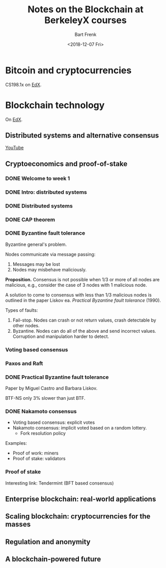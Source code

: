 #+TITLE: Notes on the Blockchain at BerkeleyX courses
#+AUTHOR: Bart Frenk
#+DATE: <2018-12-07 Fri>


* Bitcoin and cryptocurrencies
CS198.1x on [[https://courses.edx.org/courses/course-v1:BerkeleyX+CS198.1x+3T2018/course/][EdX]].
* Blockchain technology
 On [[https://www.edx.org/course/blockchain-advancing-decentralized-technology][EdX]].
** Distributed systems and alternative consensus
[[https://www.youtube.com/playlist?list=PLZvgWu86XaWkpnQa6-OA7DG6ilM_RnxhW][YouTube]]
** Cryptoeconomics and proof-of-stake
*** DONE Welcome to week 1
CLOSED: [2018-12-07 Fri 11:48]
*** DONE Intro: distributed systems
CLOSED: [2018-12-07 Fri 11:48]
*** DONE Distributed systems
CLOSED: [2018-12-07 Fri 11:48]
*** DONE CAP theorem
CLOSED: [2018-12-07 Fri 11:48]
*** DONE Byzantine fault tolerance
CLOSED: [2018-12-07 Fri 12:01]
Byzantine general's problem.

Nodes communicate via message passing:
1. Messages may be lost
2. Nodes may misbehave maliciously.

*Proposition.* Consensus is not possible when 1/3 or more of all nodes are
malicious, e.g., consider the case of 3 nodes with 1 malicious node.

A solution to come to consensus with less than 1/3 malicious nodes is outlined
in the paper Liskov ea. /Practical Byzantine fault tolerance/ (1990).

Types of faults:
1. Fail-stop. Nodes can crash or not return values, crash detectable by other
   nodes.
2. Byzantine. Nodes can do all of the above and send incorrect
   values. Corruption and manipulation harder to detect.
*** Voting based consensus

*** Paxos and Raft

*** DONE Practical Byzantine fault tolerance
CLOSED: [2018-12-07 Fri 12:10]
Paper by Miguel Castro and Barbara Liskov.

BTF-NS only 3% slower than just BTF.
*** DONE Nakamoto consensus
CLOSED: [2018-12-07 Fri 12:16]
- Voting based consensus: explicit votes
- Nakamoto consensus: implicit voted based on a random lottery.
  - Fork resolution policy
Examples:
- Proof of work: miners
- Proof of stake: validators
*** Proof of stake
Interesting link: Tendermint (BFT based consensus)
** Enterprise blockchain: real-world applications
** Scaling blockchain: cryptocurrencies for the masses
** Regulation and anonymity
** A blockchain-powered future
